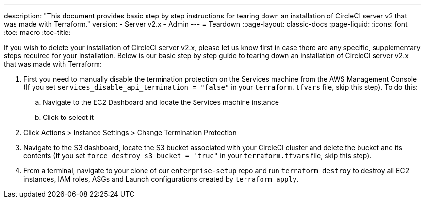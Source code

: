 ---
description: "This document provides basic step by step instructions for tearing down an installation of CircleCI server v2 that was made with Terraform."
version:
- Server v2.x
- Admin
---
= Teardown
:page-layout: classic-docs
:page-liquid:
:icons: font
:toc: macro
:toc-title:

If you wish to delete your installation of CircleCI server v2.x, please let us know first in case there are any specific, supplementary steps required for your installation. Below is our basic step by step guide to tearing down an installation of CircleCI server v2.x that was made with Terraform:

. First you need to manually disable the termination protection on the Services machine from the AWS Management Console (If you set `services_disable_api_termination = "false"` in your `terraform.tfvars` file, skip this step). To do this:
.. Navigate to the EC2 Dashboard and locate the Services machine instance
.. Click to select it
. Click Actions > Instance Settings > Change Termination Protection

. Navigate to the S3 dashboard, locate the S3 bucket associated with your CircleCI cluster and delete the bucket and its contents (If you set `force_destroy_s3_bucket = "true"` in your `terraform.tfvars` file, skip this step).

. From a terminal, navigate to your clone of our `enterprise-setup` repo and run `terraform destroy` to destroy all EC2 instances, IAM roles, ASGs and Launch configurations created by `terraform apply`.

